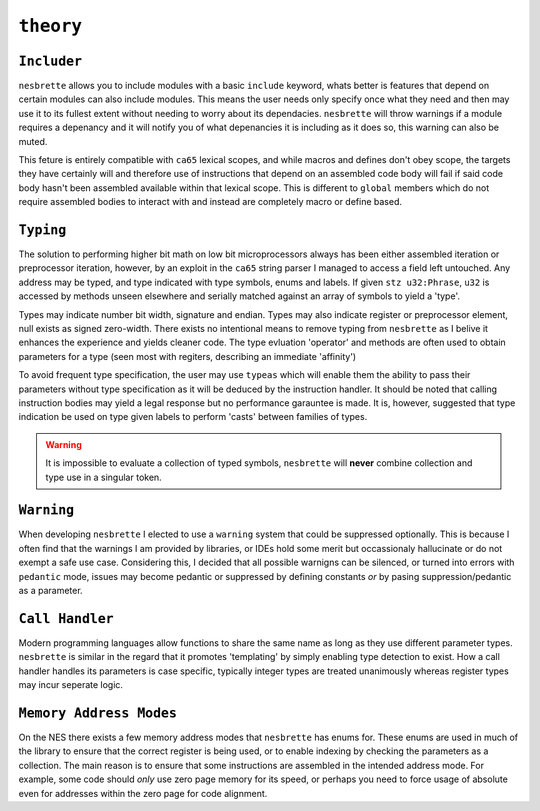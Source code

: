 ``theory``
==========

``Includer``
~~~~~~~~

``nesbrette`` allows you to include modules with a basic ``include`` keyword, whats better is features that depend on certain modules can also include modules. This means the user needs only specify once what they need and then may use it to its fullest extent without needing to worry about its dependacies. ``nesbrette`` will throw warnings if a module requires a depenancy and it will notify you of what depenancies it is including as it does so, this warning can also be muted.

This feture is entirely compatible with ``ca65`` lexical scopes, and while macros and defines don't obey scope, the targets they have certainly will and therefore use of instructions that depend on an assembled code body will fail if said code body hasn't been assembled available within that lexical scope. This is different to ``global`` members which do not require assembled bodies to interact with and instead are completely macro or define based.

``Typing``
~~~~~~

The solution to performing higher bit math on low bit microprocessors always has been either assembled iteration or preprocessor iteration, however, by an exploit in the ``ca65`` string parser I managed to access a field left untouched. Any address may be typed, and type indicated with type symbols, enums and labels. If given ``stz u32:Phrase``, ``u32`` is accessed by methods unseen elsewhere and serially matched against an array of symbols to yield a 'type'.

Types may indicate number bit width, signature and endian. Types may also indicate register or preprocessor element, null exists as signed zero-width. There exists no intentional means to remove typing from ``nesbrette`` as I belive it enhances the experience and yields cleaner code. The type evluation 'operator' and methods are often used to obtain parameters for a type (seen most with regiters, describing an immediate 'affinity')

To avoid frequent type specification, the user may use ``typeas`` which will enable them the ability to pass their parameters without type specification as it will be deduced by the instruction handler. It should be noted that calling instruction bodies may yield a legal response but no performance garauntee is made. It is, however, suggested that type indication be used on type given labels to perform 'casts' between families of types.

.. warning::
    It is impossible to evaluate a collection of typed symbols, ``nesbrette`` will **never** combine collection and type use in a singular token.

``Warning``
~~~~~~~

When developing ``nesbrette`` I elected to use a ``warning`` system that could be suppressed optionally. This is because I often find that the warnings I am provided by libraries, or IDEs hold some merit but occassionaly hallucinate or do not exempt a safe use case. Considering this, I decided that all possible warnigns can be silenced, or turned into errors with ``pedantic`` mode, issues may become pedantic or suppressed by defining constants *or* by pasing suppression/pedantic as a parameter.

``Call Handler``
~~~~~~~~~~~~~~~~

Modern programming languages allow functions to share the same name as long as they use different parameter types. ``nesbrette`` is similar in the regard that it promotes 'templating' by simply enabling type detection to exist. How a call handler handles its parameters is case specific, typically integer types are treated unanimously whereas register types may incur seperate logic. 

``Memory Address Modes``
~~~~~~~~~~~~~~~~~~~~~~~~

On the NES there exists a few memory address modes that ``nesbrette`` has enums for. These enums are used in much of the library to ensure that the correct register is being used, or to enable indexing by checking the parameters as a collection. The main reason is to ensure that some instructions are assembled in the intended address mode. For example, some code should *only* use zero page memory for its speed, or perhaps you need to force usage of absolute even for addresses within the zero page for code alignment. 

.. build tasks